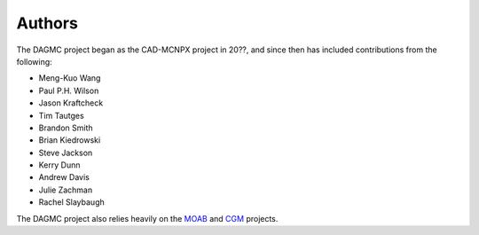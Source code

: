 Authors
========

The DAGMC project began as the CAD-MCNPX project in 20??, and since then has
included contributions from the following:

* Meng-Kuo Wang
* Paul P.H. Wilson
* Jason Kraftcheck
* Tim Tautges
* Brandon Smith
* Brian Kiedrowski
* Steve Jackson
* Kerry Dunn
* Andrew Davis
* Julie Zachman
* Rachel Slaybaugh

The DAGMC project also relies heavily on the MOAB_ and CGM_ projects.

.. _MOAB: http://trac.mcs.anl.gov/projects/ITAPS/wiki/MOAB
.. _CGM: http://trac.mcs.anl.gov/projects/ITAPS/wiki/CGM
